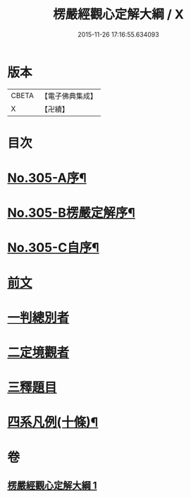 #+TITLE: 楞嚴經觀心定解大綱 / X
#+DATE: 2015-11-26 17:16:55.634093
* 版本
 |     CBETA|【電子佛典集成】|
 |         X|【卍續】    |

* 目次
* [[file:KR6j0713_001.txt::001-0586a1][No.305-A序¶]]
* [[file:KR6j0713_001.txt::0586b13][No.305-B楞嚴定解序¶]]
* [[file:KR6j0713_001.txt::0587a5][No.305-C自序¶]]
* [[file:KR6j0713_001.txt::0587c4][前文]]
* [[file:KR6j0713_001.txt::0587c6][一判總別者]]
* [[file:KR6j0713_001.txt::0590b1][二定境觀者]]
* [[file:KR6j0713_001.txt::0593a17][三釋題目]]
* [[file:KR6j0713_001.txt::0601b13][四系凡例(十條)¶]]
* 卷
** [[file:KR6j0713_001.txt][楞嚴經觀心定解大綱 1]]
